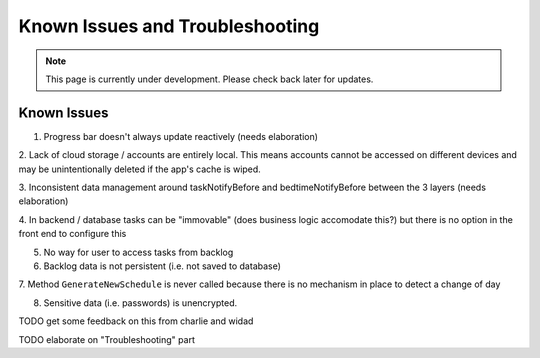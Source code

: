 .. _known issues:

Known Issues and Troubleshooting
================================
.. note:: This page is currently under development. Please check back later for updates.

************
Known Issues
************

1. Progress bar doesn't always update reactively (needs elaboration)

2. Lack of cloud storage / accounts are entirely local.
This means accounts cannot be accessed on different devices
and may be unintentionally deleted if the app's cache is wiped.

3. Inconsistent data management around taskNotifyBefore
and bedtimeNotifyBefore between the 3 layers (needs elaboration)

4. In backend / database tasks can be "immovable" (does business logic accomodate this?) but there is no option 
in the front end to configure this

5. No way for user to access tasks from backlog

6. Backlog data is not persistent (i.e. not saved to database)

7. Method ``GenerateNewSchedule`` is never called because
there is no mechanism in place to detect a change of day

8. Sensitive data (i.e. passwords) is unencrypted. 

TODO get some feedback on this from charlie and widad

TODO elaborate on "Troubleshooting" part

